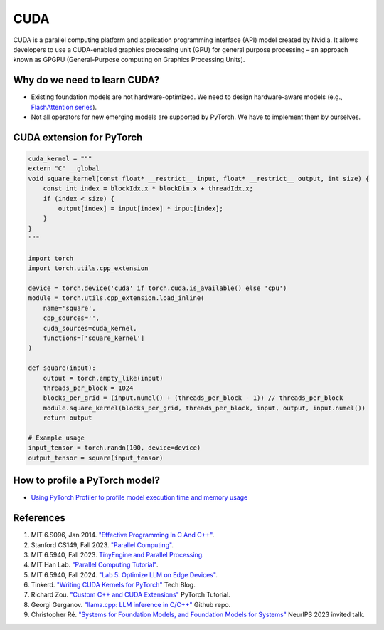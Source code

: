 ==================
CUDA
==================

CUDA is a parallel computing platform and application programming interface (API) model created by Nvidia. It allows developers to use a CUDA-enabled graphics processing unit (GPU) for general purpose processing – an approach known as GPGPU (General-Purpose computing on Graphics Processing Units).

Why do we need to learn CUDA?
------------------------------

- Existing foundation models are not hardware-optimized. We need to design hardware-aware models (e.g., `FlashAttention series <https://arxiv.org/abs/2205.14135>`_).
- Not all operators for new emerging models are supported by PyTorch. We have to implement them by ourselves.

CUDA extension for PyTorch
----------------------------
.. code-block:: python

    cuda_kernel = """
    extern "C" __global__
    void square_kernel(const float* __restrict__ input, float* __restrict__ output, int size) {
        const int index = blockIdx.x * blockDim.x + threadIdx.x;
        if (index < size) {
            output[index] = input[index] * input[index];
        }
    }
    """

    import torch
    import torch.utils.cpp_extension

    device = torch.device('cuda' if torch.cuda.is_available() else 'cpu')
    module = torch.utils.cpp_extension.load_inline(
        name='square',
        cpp_sources='',
        cuda_sources=cuda_kernel,
        functions=['square_kernel']
    )

    def square(input):
        output = torch.empty_like(input)
        threads_per_block = 1024
        blocks_per_grid = (input.numel() + (threads_per_block - 1)) // threads_per_block
        module.square_kernel(blocks_per_grid, threads_per_block, input, output, input.numel())
        return output

    # Example usage
    input_tensor = torch.randn(100, device=device)
    output_tensor = square(input_tensor)


How to profile a PyTorch model?
-------------------------------
- `Using PyTorch Profiler to profile model execution time and memory usage <https://ml-engineer.readthedocs.io/en/latest/pytorch.html#pytorch-profiling>`_ 

References
-----------
1. MIT 6.S096, Jan 2014. `"Effective Programming In C And C++" <https://ocw.mit.edu/courses/6-s096-effective-programming-in-c-and-c-january-iap-2014/pages/syllabus/>`_.
2. Stanford CS149, Fall 2023. `"Parallel Computing" <https://gfxcourses.stanford.edu/cs149/fall23/>`_.
3. MIT 6.5940, Fall 2023. `TinyEngine and Parallel Processing <https://www.youtube.com/watch?v=HGsvWHqU29Y>`_.
4. MIT Han Lab. `"Parallel Computing Tutorial" <https://github.com/mit-han-lab/parallel-computing-tutorial>`_.
5. MIT 6.5940, Fall 2024. `"Lab 5: Optimize LLM on Edge Devices" <https://drive.google.com/drive/folders/1MhMvxvLsyYrN-4C6eQG8Zj2JeSuyAOf0>`_.
6. Tinkerd. `"Writing CUDA Kernels for PyTorch" <https://tinkerd.net/blog/machine-learning/cuda-basics/#writing-custom-pytorch-kernels>`_ Tech Blog.
7. Richard Zou. `"Custom C++ and CUDA Extensions" <https://pytorch.org/tutorials/advanced/cpp_custom_ops.html#testing-an-operatorl>`_ PyTorch Tutorial.
8. Georgi Gerganov. `"llama.cpp: LLM inference in C/C++" <https://github.com/ggerganov/llama.cpp>`_ Github repo.
9. Christopher Ré. `"Systems for Foundation Models, and Foundation Models for Systems" <https://neurips.cc/virtual/2023/invited-talk/73990>`_ NeurIPS 2023 invited talk.